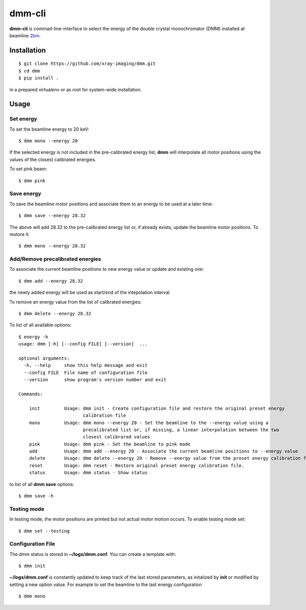 =======
dmm-cli
=======

**dmm-cli** is commad-line-interface to select the energy of the double crystal monochromator (DMM) installed at 
beamline `2bm <https://docs2bm.readthedocs.io>`_.

Installation
============

::

    $ git clone https://github.com/xray-imaging/dmm.git
    $ cd dmm
    $ pip install .

in a prepared virtualenv or as root for system-wide installation.


Usage
=====

Set energy
----------

To set the beamline energy to 20 keV::

    $ dmm mono --energy 20 

If the selected energy is not included in the pre-calibrated energy list, **dmm** will interpolate all motor positions using the values
of the closest calibrated energies.

To set pink beam:

::

    $ dmm pink

Save energy
-----------

To save the beamline motor positions and associate them to an energy to be used at a later time::

    $ dmm save --energy 28.32

The above will add 28.32 to the pre-calibrated energy list or, if already exists, update the beamline motor positions. 
To restore it::

    $ dmm mono --energy 28.32 


Add/Remove precalibrated energies
---------------------------------

To associate the current beamline positions to new energy value or update and existing one:

::

    $ dmm add --energy 28.32

the newly added energy will be used as start/end of the intepolation interval

To remove an energy value from the list of calibrated energies:

::

    $ dmm delete --energy 28.32

To list of all available options::

    $ energy -h
    usage: dmm [-h] [--config FILE] [--version]  ...

    optional arguments:
      -h, --help     show this help message and exit
      --config FILE  File name of configuration file
      --version      show program's version number and exit

    Commands:
      
        init         Usage: dmm init - Create configuration file and restore the original preset energy 
                            calibration file
        mono         Usage: dmm mono --energy 20 - Set the beamline to the --energy value using a 
                            precalibrated list or, if missing, a linear interpolation between the two 
                            closest calibrared values
        pink         Usage: dmm pink - Set the beamline to pink mode
        add          Usage: dmm add --energy 20 - Associate the current beamline positions to --energy value
        delete       Usage: dmm delete --energy 20 - Remove --energy value from the preset energy calibration file
        reset        Usage: dmm reset - Restore original preset energy calibration file.
        status       Usage: dmm status - Show status

to list of all **dmm save** options::

    $ dmm save -h


Testing mode
------------

In testing mode, the motor positions are printed but not actual motor motion occurs. To enable testing mode set:: 

    $ dmm set --testing


Configuration File
------------------

The dmm status is stored in **~/logs/dmm.conf**. You can create a template with::

    $ dmm init

**~/logs/dmm.conf** is constantly updated to keep track of the last stored parameters, as initalized by **init** or modified by setting a new option value. 
For example to set the beamline to the last energy configuration ::

    $ dmm mono
